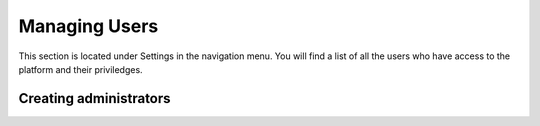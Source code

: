 .. title:: Managing Users

========================================
Managing Users
========================================

This section is located under Settings in the navigation menu. 
You will find a list of all the users who have access to the platform and their priviledges.

.. figure:: _static/user-area.png
    :alt: User index page
    :width: 800

Creating administrators
============================
